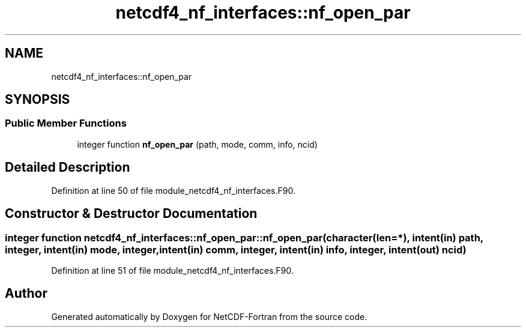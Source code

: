 .TH "netcdf4_nf_interfaces::nf_open_par" 3 "Wed Jan 17 2018" "Version 4.5.0-development" "NetCDF-Fortran" \" -*- nroff -*-
.ad l
.nh
.SH NAME
netcdf4_nf_interfaces::nf_open_par
.SH SYNOPSIS
.br
.PP
.SS "Public Member Functions"

.in +1c
.ti -1c
.RI "integer function \fBnf_open_par\fP (path, mode, comm, info, ncid)"
.br
.in -1c
.SH "Detailed Description"
.PP 
Definition at line 50 of file module_netcdf4_nf_interfaces\&.F90\&.
.SH "Constructor & Destructor Documentation"
.PP 
.SS "integer function netcdf4_nf_interfaces::nf_open_par::nf_open_par (character(len=*), intent(in) path, integer, intent(in) mode, integer, intent(in) comm, integer, intent(in) info, integer, intent(out) ncid)"

.PP
Definition at line 51 of file module_netcdf4_nf_interfaces\&.F90\&.

.SH "Author"
.PP 
Generated automatically by Doxygen for NetCDF-Fortran from the source code\&.
